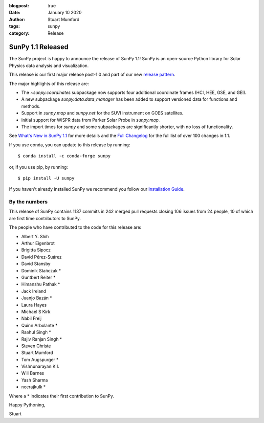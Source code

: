 :blogpost: true
:date: January 10 2020
:author: Stuart Mumford
:tags: sunpy
:category: Release

SunPy 1.1 Released
==================

The SunPy project is happy to announce the release of SunPy 1.1!
SunPy is an open-source Python library for Solar Physics data analysis and visualization.

This release is our first major release post-1.0 and part of our new `release pattern <https://github.com/sunpy/sunpy-SEP/blob/master/SEP-0009.md>`__.

The major highlights of this release are:

* The `~sunpy.coordinates` subpackage now supports four additional coordinate frames (HCI, HEE, GSE, and GEI).
* A new subpackage `sunpy.data.data_manager` has been added to support versioned data for functions and methods.
* Support in `sunpy.map` and `sunpy.net` for the SUVI instrument on GOES satellites.
* Initial support for WISPR data from Parker Solar Probe in `sunpy.map`.
* The import times for `sunpy` and some subpackages are significantly shorter, with no loss of functionality.

See `What's New in SunPy 1.1 <https://docs.sunpy.org/en/stable/whatsnew/1.1.html>`__ for more details and the `Full Changelog <https://docs.sunpy.org/en/stable/whatsnew/changelog.html>`__ for the full list of over 100 changes in 1.1.


If you use conda, you can update to this release by running::

  $ conda install -c conda-forge sunpy

or, if you use pip, by running::

  $ pip install -U sunpy


If you haven't already installed SunPy we recommend you follow our `Installation Guide <https://docs.sunpy.org/en/stable/guide/installation/index.html#installation>`__.


By the numbers
--------------

This release of SunPy contains 1137 commits in 242 merged pull requests closing 106 issues from 24 people, 10 of which are first time contributors to SunPy.

The people who have contributed to the code for this release are:

-  Albert Y. Shih
-  Arthur Eigenbrot
-  Brigitta Sipocz
-  David Pérez-Suárez
-  David Stansby
-  Dominik Stańczak  *
-  Guntbert Reiter  *
-  Himanshu Pathak  *
-  Jack Ireland
-  Juanjo Bazán  *
-  Laura Hayes
-  Michael S Kirk
-  Nabil Freij
-  Quinn Arbolante  *
-  Raahul Singh  *
-  Rajiv Ranjan Singh  *
-  Steven Christe
-  Stuart Mumford
-  Tom Augspurger  *
-  Vishnunarayan K I.
-  Will Barnes
-  Yash Sharma
-  neerajkulk  *

Where a * indicates their first contribution to SunPy.


Happy Pythoning,

Stuart
